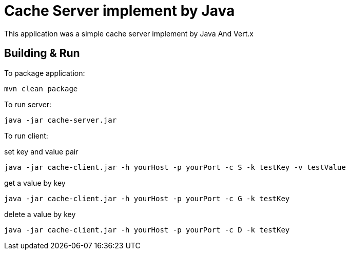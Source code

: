= Cache Server implement by Java

This application was a simple cache server implement by Java And Vert.x

== Building & Run

To package application:
```
mvn clean package
```

To run server:
```
java -jar cache-server.jar
```

To run client:


set key and value pair
```
java -jar cache-client.jar -h yourHost -p yourPort -c S -k testKey -v testValue
```

get a value by key
```
java -jar cache-client.jar -h yourHost -p yourPort -c G -k testKey
```

delete a value by key
```
java -jar cache-client.jar -h yourHost -p yourPort -c D -k testKey
```
